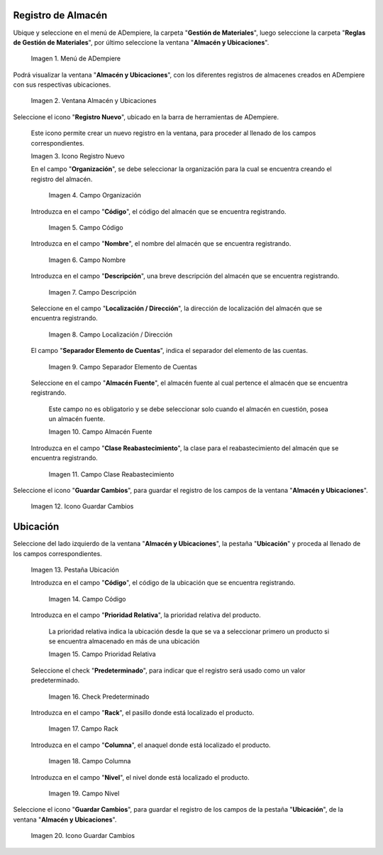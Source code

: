 .. |menú de almacén y ubicaciones| image:: resources/warehouse-menu-and-locations.png
.. |ventana almacén y ubicaciones| image:: resources/warehouse-window-and-locations.png
.. |icono registro nuevo de la ventana almacén y ubicaciones| image:: resources/new-record-icon-in-the-warehouse-and-locations-window.png
.. |campo organización de la ventana almacén y ubicaciones| image:: resources/organization-field-of-the-warehouse-and-locations-window.png
.. |campo código de la ventana almacén y ubicaciones| image:: resources/code-field-of-the-warehouse-and-locations-window.png
.. |campo nombre de la ventana almacén y ubicaciones| image:: resources/window-name-field-warehouse-and-locations.png
.. |campo descripción de la ventana almacén y ubicaciones| image:: resources/warehouse-and-locations-window-description-field.png
.. |campo localización dirección de la ventana almacén y ubicaciones| image:: resources/location-field-window-address-warehouse-and-locations.png
.. |campo separador elemento de cuentas de la ventana almacén y ubicaciones| image:: resources/warehouse-and-Locations-window-accounts-item-separator-field.png
.. |campo almacén fuente de la ventana almacén y ubicaciones| image:: resources/warehouse-source-field-of-the-warehouse-and-locations-window.png
.. |campo clase reabastecimiento de la ventana almacén y ubicaciones| image:: resources/replenishment-class-field-of-the-warehouse-and-locations-window.png
.. |icono guardar cambios de la ventana almacén y ubicaciones| image:: resources/save-changes-icon-in-the-warehouse-and-locations-window.png
.. |pestaña ubicación de la pestaña ubicación de la ventana almacén y ubicaciones| image:: resources/location-tab-of-the-location-tab-of-the-warehouse-and-locations-window.png
.. |campo código de la pestaña ubicación de la ventana almacén y ubicaciones| image:: resources/code-field-of-the-location-tab-of-the-warehouse-and-locations-window.png
.. |campo prioridad relativa de la pestaña ubicación de la ventana almacén y ubicaciones| image:: resources/relative-priority-field-on-the-location-tab-of-the-warehouse-and-locations-window.png
.. |check predeterminado de la pestaña ubicación de la ventana almacén y ubicaciones| image:: resources/default-check-of-the-location-tab-of-the-warehouse-and-locations-window.png
.. |campo rack de la pestaña ubicación de la ventana almacén y ubicaciones| image:: resources/rack-field-of-the-location-tab-of-the-warehouse-and-locations-window.png
.. |campo columna de la pestaña ubicación de la ventana almacén y ubicaciones| image:: resources/column-field-of-the-location-tab-of-the-warehouse-and-locations-window.png
.. |campo nivel de la pestaña ubicación de la ventana almacén y ubicaciones| image:: resources/level-field-of-the-location-tab-of-the-warehouse-and-locations-window.png
.. |icono guardar cambios de la pestaña ubicación de la ventana almacén y ubicaciones| image:: resources/save-changes-icon-on-the-location-tab-of-the-warehouse-and-locations-window.png

.. _documento/registro-almacén:

**Registro de Almacén**
=======================

Ubique y seleccione en el menú de ADempiere, la carpeta "**Gestión de Materiales**", luego seleccione la carpeta "**Reglas de Gestión de Materiales**", por último seleccione la ventana "**Almacén y Ubicaciones**".

    |menú de almacén y ubicaciones|

    Imagen 1. Menú de ADempiere

Podrá visualizar la ventana "**Almacén y Ubicaciones**", con los diferentes registros de almacenes creados en ADempiere con sus respectivas ubicaciones.

    |ventana almacén y ubicaciones|

    Imagen 2. Ventana Almacén y Ubicaciones

Seleccione el icono "**Registro Nuevo**", ubicado en la barra de herramientas de ADempiere.

    Este icono permite crear un nuevo registro en la ventana, para proceder al llenado de los campos correspondientes.

    |icono registro nuevo de la ventana almacén y ubicaciones|

    Imagen 3. Icono Registro Nuevo

    En el campo "**Organización**", se debe seleccionar la organización para la cual se encuentra creando el registro del almacén.

        |campo organización de la ventana almacén y ubicaciones|

        Imagen 4. Campo Organización

    Introduzca en el campo "**Código**", el código del almacén que se encuentra registrando.

        |campo código de la ventana almacén y ubicaciones|

        Imagen 5. Campo Código

    Introduzca en el campo "**Nombre**", el nombre del almacén que se encuentra registrando.

        |campo nombre de la ventana almacén y ubicaciones|

        Imagen 6. Campo Nombre

    Introduzca en el campo "**Descripción**", una breve descripción del almacén que se encuentra registrando.

        |campo descripción de la ventana almacén y ubicaciones|

        Imagen 7. Campo Descripción

    Seleccione en el campo "**Localización / Dirección**", la dirección de localización del almacén que se encuentra registrando.

        |campo localización dirección de la ventana almacén y ubicaciones|

        Imagen 8. Campo Localización / Dirección

    El campo "**Separador Elemento de Cuentas**", indica el separador del elemento de las cuentas.

        |campo separador elemento de cuentas de la ventana almacén y ubicaciones|

        Imagen 9. Campo Separador Elemento de Cuentas

    Seleccione en el campo "**Almacén Fuente**", el almacén fuente al cual pertence el almacén que se encuentra registrando.

        Este campo no es obligatorio y se debe seleccionar solo cuando el almacén en cuestión, posea un almacén fuente.

        |campo almacén fuente de la ventana almacén y ubicaciones|

        Imagen 10. Campo Almacén Fuente

    Introduzca en el campo "**Clase Reabastecimiento**", la clase para el reabastecimiento del almacén que se encuentra registrando.

        |campo clase reabastecimiento de la ventana almacén y ubicaciones|

        Imagen 11. Campo Clase Reabastecimiento

Seleccione el icono "**Guardar Cambios**", para guardar el registro de los campos de la ventana "**Almacén y Ubicaciones**".

    |icono guardar cambios de la ventana almacén y ubicaciones|

    Imagen 12. Icono Guardar Cambios

**Ubicación**
=============

Seleccione del lado izquierdo de la ventana "**Almacén y Ubicaciones**", la pestaña "**Ubicación**" y proceda al llenado de los campos correspondientes.

    |pestaña ubicación de la pestaña ubicación de la ventana almacén y ubicaciones|

    Imagen 13. Pestaña Ubicación

    Introduzca en el campo "**Código**", el código de la ubicación que se encuentra registrando.

        |campo código de la pestaña ubicación de la ventana almacén y ubicaciones|

        Imagen 14. Campo Código

    Introduzca en el campo "**Prioridad Relativa**", la prioridad relativa del producto.

        La prioridad relativa indica la ubicación desde la que se va a seleccionar primero un producto si se encuentra almacenado en más de una ubicación

        |campo prioridad relativa de la pestaña ubicación de la ventana almacén y ubicaciones|

        Imagen 15. Campo Prioridad Relativa

    Seleccione el check "**Predeterminado**", para indicar que el registro será usado como un valor predeterminado.

        |check predeterminado de la pestaña ubicación de la ventana almacén y ubicaciones|

        Imagen 16. Check Predeterminado

    Introduzca en el campo "**Rack**", el pasillo donde está localizado el producto.

        |campo rack de la pestaña ubicación de la ventana almacén y ubicaciones|

        Imagen 17. Campo Rack

    Introduzca en el campo "**Columna**", el anaquel donde está localizado el producto.

        |campo columna de la pestaña ubicación de la ventana almacén y ubicaciones|

        Imagen 18. Campo Columna

    Introduzca en el campo "**Nivel**", el nivel donde está localizado el producto.

        |campo nivel de la pestaña ubicación de la ventana almacén y ubicaciones|

        Imagen 19. Campo Nivel

Seleccione el icono "**Guardar Cambios**", para guardar el registro de los campos de la pestaña "**Ubicación**", de la ventana "**Almacén y Ubicaciones**".

    |icono guardar cambios de la pestaña ubicación de la ventana almacén y ubicaciones|

    Imagen 20. Icono Guardar Cambios




